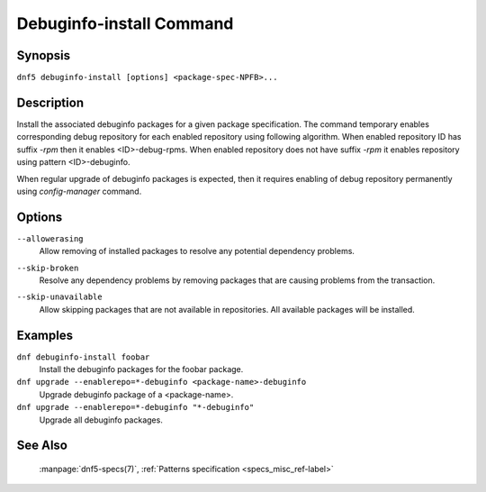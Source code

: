 ..
    Copyright Contributors to the libdnf project.

    This file is part of libdnf: https://github.com/rpm-software-management/libdnf/

    Libdnf is free software: you can redistribute it and/or modify
    it under the terms of the GNU General Public License as published by
    the Free Software Foundation, either version 2 of the License, or
    (at your option) any later version.

    Libdnf is distributed in the hope that it will be useful,
    but WITHOUT ANY WARRANTY; without even the implied warranty of
    MERCHANTABILITY or FITNESS FOR A PARTICULAR PURPOSE.  See the
    GNU General Public License for more details.

    You should have received a copy of the GNU General Public License
    along with libdnf.  If not, see <https://www.gnu.org/licenses/>.

.. _debuginfo_install_command_ref-label:

##########################
 Debuginfo-install Command
##########################

Synopsis
========

``dnf5 debuginfo-install [options] <package-spec-NPFB>...``


Description
===========

Install the associated debuginfo packages for a given package specification.
The command temporary enables corresponding debug repository for each enabled
repository using following algorithm. When enabled repository ID has suffix `-rpm`
then it enables <ID>-debug-rpms. When enabled repository does not have suffix `-rpm`
it enables repository using pattern <ID>-debuginfo.

When regular upgrade of debuginfo packages is expected, then it requires enabling
of debug repository permanently using `config-manager` command.

Options
=======

``--allowerasing``
    | Allow removing of installed packages to resolve any potential dependency problems.

``--skip-broken``
    | Resolve any dependency problems by removing packages that are causing problems from the transaction.

``--skip-unavailable``
    | Allow skipping packages that are not available in repositories. All available packages will be installed.


Examples
========

``dnf debuginfo-install foobar``
    Install the debuginfo packages for the foobar package.

``dnf upgrade --enablerepo=*-debuginfo <package-name>-debuginfo``
    Upgrade debuginfo package of a <package-name>.

``dnf upgrade --enablerepo=*-debuginfo "*-debuginfo"``
    Upgrade all debuginfo packages.


See Also
========

    | :manpage:`dnf5-specs(7)`, :ref:`Patterns specification <specs_misc_ref-label>`

